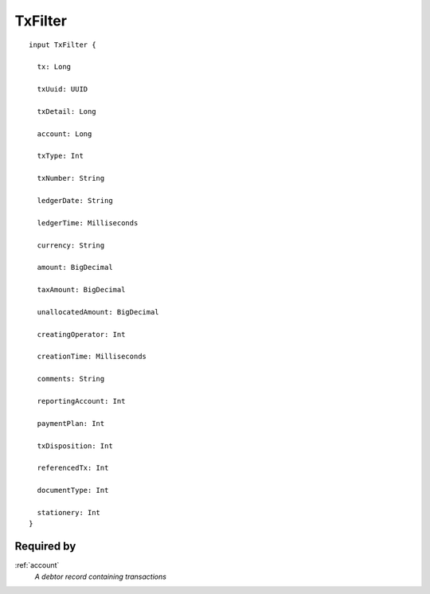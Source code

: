 .. _txfilter:

TxFilter
=========
::

  input TxFilter {
  
    tx: Long

    txUuid: UUID

    txDetail: Long

    account: Long

    txType: Int

    txNumber: String

    ledgerDate: String

    ledgerTime: Milliseconds

    currency: String

    amount: BigDecimal

    taxAmount: BigDecimal

    unallocatedAmount: BigDecimal

    creatingOperator: Int

    creationTime: Milliseconds

    comments: String

    reportingAccount: Int

    paymentPlan: Int

    txDisposition: Int

    referencedTx: Int

    documentType: Int

    stationery: Int
  }

Required by
------------
:ref:`account`
  *A debtor record containing transactions*
